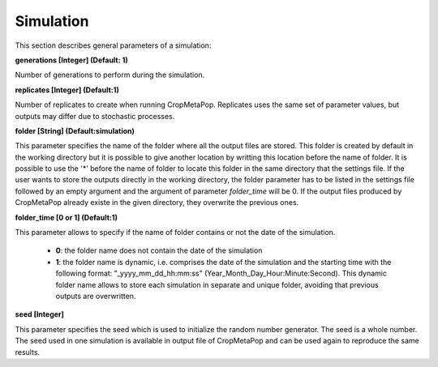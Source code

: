 **********
Simulation
**********

This section describes general parameters of a simulation:

**generations [Integer] (Default: 1)**

Number of generations to perform during the simulation. 

**replicates [Integer] (Default:1)**

Number of replicates to create when running CropMetaPop. Replicates uses the same set of parameter values, but outputs may differ due to stochastic processes.

**folder [String] (Default:simulation)**

This parameter specifies the name of the folder where all the output files are stored. This folder is created by default in the working directory but it is possible to give another location by writting this location before the name of folder. It is possible to use the '*' before the name of folder to locate this folder in the same directory that the settings file.
If the user wants to store the outputs directly in the working directory, the folder parameter has to be listed in the settings file followed by an empty argument and the argument of parameter *folder_time* will be 0. If the output files produced by CropMetaPop already existe in the given directory, they overwrite the previous ones. 

**folder_time [0 or 1] (Default:1)**

This parameter allows to specify if the name of folder contains or not the date of the simulation.

  * **0**: the folder name does not contain the date of the simulation
  * **1**: the folder name is dynamic, i.e. comprises the date of the simulation and the starting time with the following format: "_yyyy_mm_dd_hh:mm:ss" (Year_Month_Day_Hour:Minute:Second). This dynamic folder name allows to store each simulation in separate and unique folder, avoiding that previous outputs are overwritten.

**seed [Integer]**

This parameter specifies the seed which is used to initialize the random number generator. The seed is a whole number. The seed used in one simulation is available in output file of CropMetaPop and can be used again to reproduce the same results.
